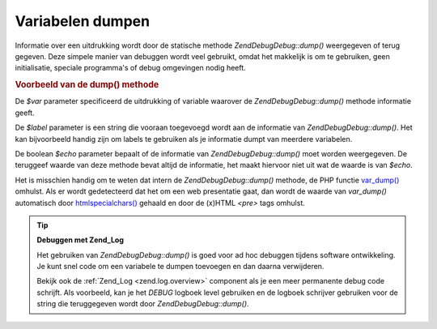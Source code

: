 .. EN-Revision: none
.. _zend.debug.dumping:

Variabelen dumpen
=================

Informatie over een uitdrukking wordt door de statische methode *Zend\Debug\Debug::dump()* weergegeven of terug gegeven.
Deze simpele manier van debuggen wordt veel gebruikt, omdat het makkelijk is om te gebruiken, geen initialisatie,
speciale programma's of debug omgevingen nodig heeft.

.. _zend.debug.dumping.example:

.. rubric:: Voorbeeld van de dump() methode

.. code-block:: php
   :linenos:

   <?php

   Zend\Debug\Debug::dump($var, $label=null, $echo=true);
De *$var* parameter specificeerd de uitdrukking of variable waarover de *Zend\Debug\Debug::dump()* methode informatie
geeft.

De *$label* parameter is een string die vooraan toegevoegd wordt aan de informatie van *Zend\Debug\Debug::dump()*. Het
kan bijvoorbeeld handig zijn om labels te gebruiken als je informatie dumpt van meerdere variabelen.

De boolean *$echo* parameter bepaalt of de informatie van *Zend\Debug\Debug::dump()* moet worden weergegeven. De
teruggeef waarde van deze methode bevat altijd de informatie, het maakt hiervoor niet uit wat de waarde is van
*$echo*.

Het is misschien handig om te weten dat intern de *Zend\Debug\Debug::dump()* methode, de PHP functie `var_dump()`_
omhulst. Als er wordt gedetecteerd dat het om een web presentatie gaat, dan wordt de waarde van *var_dump()*
automatisch door `htmlspecialchars()`_ gehaald en door de (x)HTML *<pre>* tags omhulst.

.. tip::

   **Debuggen met Zend_Log**

   Het gebruiken van *Zend\Debug\Debug::dump()* is goed voor ad hoc debuggen tijdens software ontwikkeling. Je kunt snel
   code om een variabele te dumpen toevoegen en dan daarna verwijderen.

   Bekijk ook de :ref:`Zend_Log <zend.log.overview>` component als je een meer permanente debug code schrijft. Als
   voorbeeld, kan je het *DEBUG* logboek level gebruiken en de logboek schrijver gebruiken voor de string die
   teruggegeven wordt door *Zend\Debug\Debug::dump()*.



.. _`var_dump()`: http://php.net/var_dump
.. _`htmlspecialchars()`: http://php.net/htmlspecialchars
